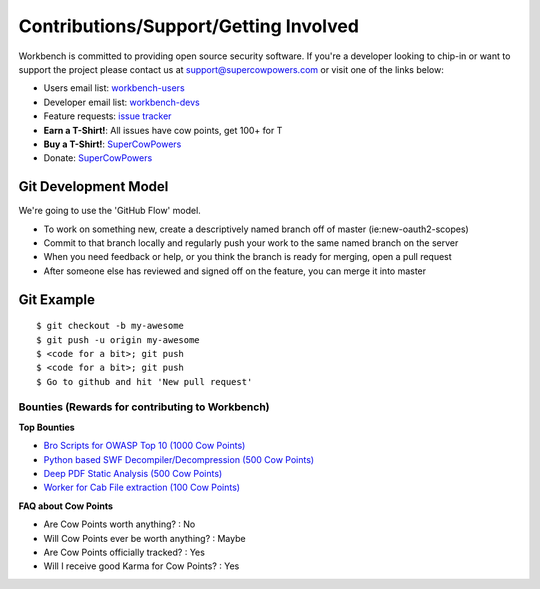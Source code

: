 Contributions/Support/Getting Involved
--------------------------------------

Workbench is committed to providing open source security software. If
you're a developer looking to chip-in or want to support the project
please contact us at support@supercowpowers.com or visit one of the
links below:

-  Users email list:
   `workbench-users <https://groups.google.com/forum/#!forum/workbench-users>`_
-  Developer email list:
   `workbench-devs <https://groups.google.com/forum/#!forum/workbench-devs>`_
-  Feature requests: `issue
   tracker <https://github.com/SuperCowPowers/workbench/issues>`_
-  **Earn a T-Shirt!**: All issues have cow points, get 100+ for T
-  **Buy a T-Shirt!**:
   `SuperCowPowers <http://www.supercowpowers.com/#about>`_
-  Donate: `SuperCowPowers <http://www.supercowpowers.com/#about>`_

Git Development Model
^^^^^^^^^^^^^^^^^^^^^

We're going to use the 'GitHub Flow' model.

-  To work on something new, create a descriptively named branch off of
   master (ie:new-oauth2-scopes)
-  Commit to that branch locally and regularly push your work to the
   same named branch on the server
-  When you need feedback or help, or you think the branch is ready for
   merging, open a pull request
-  After someone else has reviewed and signed off on the feature, you
   can merge it into master

Git Example
^^^^^^^^^^^

::

    $ git checkout -b my-awesome
    $ git push -u origin my-awesome
    $ <code for a bit>; git push
    $ <code for a bit>; git push
    $ Go to github and hit 'New pull request'


Bounties (Rewards for contributing to Workbench)
~~~~~~~~~~~~~~~~~~~~~~~~~~~~~~~~~~~~~~~~~~~~~~~~

**Top Bounties**

-  `Bro Scripts for OWASP Top 10 (1000 Cow Points)`_
-  `Python based SWF Decompiler/Decompression (500 Cow Points)`_
-  `Deep PDF Static Analysis (500 Cow Points)`_
-  `Worker for Cab File extraction (100 Cow Points)`_

**FAQ about Cow Points**

-  Are Cow Points worth anything? : No
-  Will Cow Points ever be worth anything? : Maybe
-  Are Cow Points officially tracked? : Yes
-  Will I receive good Karma for Cow Points? : Yes

.. _Bro Scripts for OWASP Top 10 (1000 Cow Points): /../../issues/27
.. _Python based SWF Decompiler/Decompression (500 Cow Points): /../../issues/28
.. _Deep PDF Static Analysis (500 Cow Points): /../../issues/29
.. _Worker for Cab File extraction (100 Cow Points): /../../issues/30
